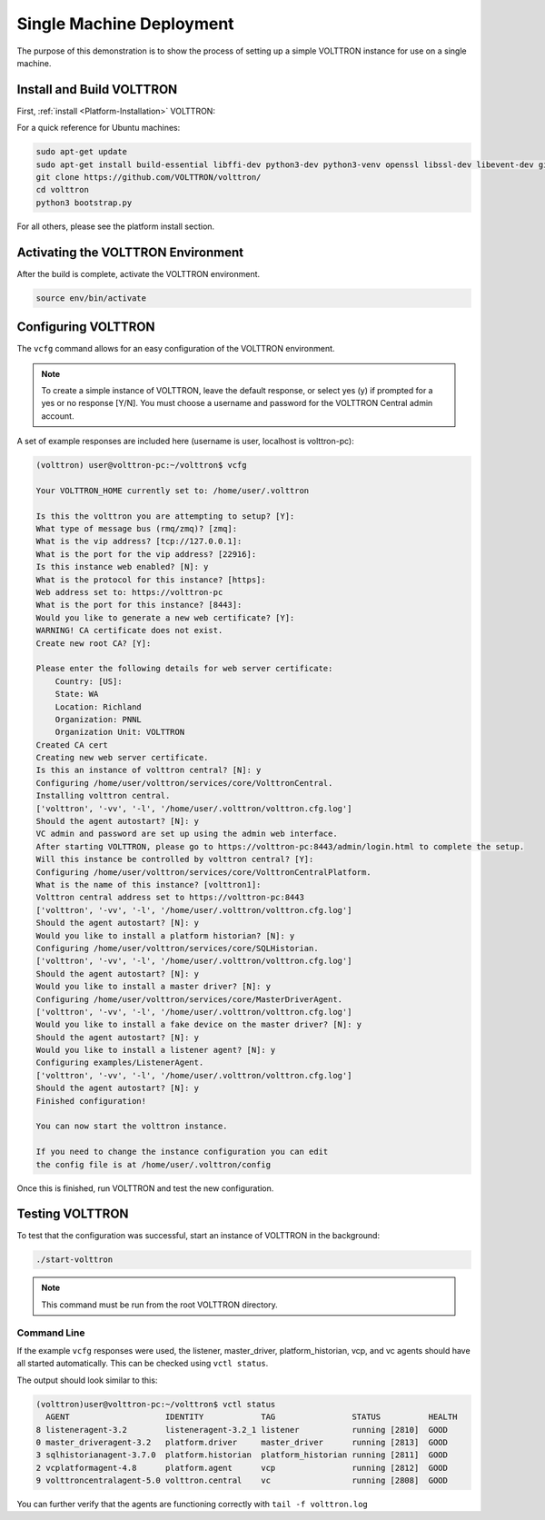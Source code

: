 .. _Single-Machine-Deployment:

=========================
Single Machine Deployment
=========================

The purpose of this demonstration is to show the process of setting up a simple VOLTTRON instance for use on a single
machine.


Install and Build VOLTTRON
==========================

First, :ref:`install <Platform-Installation>` VOLTTRON:

For a quick reference for Ubuntu machines:

.. code-block:: console
        
        sudo apt-get update
        sudo apt-get install build-essential libffi-dev python3-dev python3-venv openssl libssl-dev libevent-dev git
        git clone https://github.com/VOLTTRON/volttron/
        cd volttron
        python3 bootstrap.py

For all others, please see the platform install section.



Activating the  VOLTTRON Environment
====================================

After the build is complete, activate the VOLTTRON environment.

.. code-block:: console

        source env/bin/activate


Configuring VOLTTRON
====================

The ``vcfg`` command allows for an easy configuration of the VOLTTRON environment.

.. note::
        
        To create a simple instance of VOLTTRON, leave the default response, or select yes (y) if
        prompted for a yes or no response [Y/N]. You must choose a username and password for the
        VOLTTRON Central admin account.

A set of example responses are included here (username is user, localhost is volttron-pc):

.. code-block:: console

        (volttron) user@volttron-pc:~/volttron$ vcfg

        Your VOLTTRON_HOME currently set to: /home/user/.volttron

        Is this the volttron you are attempting to setup? [Y]:
        What type of message bus (rmq/zmq)? [zmq]:
        What is the vip address? [tcp://127.0.0.1]:
        What is the port for the vip address? [22916]:
        Is this instance web enabled? [N]: y
        What is the protocol for this instance? [https]:
        Web address set to: https://volttron-pc
        What is the port for this instance? [8443]:
        Would you like to generate a new web certificate? [Y]:
        WARNING! CA certificate does not exist.
        Create new root CA? [Y]:

        Please enter the following details for web server certificate:
            Country: [US]:
            State: WA
            Location: Richland
            Organization: PNNL
            Organization Unit: VOLTTRON
        Created CA cert
        Creating new web server certificate.
        Is this an instance of volttron central? [N]: y
        Configuring /home/user/volttron/services/core/VolttronCentral.
        Installing volttron central.
        ['volttron', '-vv', '-l', '/home/user/.volttron/volttron.cfg.log']
        Should the agent autostart? [N]: y
        VC admin and password are set up using the admin web interface.
        After starting VOLTTRON, please go to https://volttron-pc:8443/admin/login.html to complete the setup.
        Will this instance be controlled by volttron central? [Y]:
        Configuring /home/user/volttron/services/core/VolttronCentralPlatform.
        What is the name of this instance? [volttron1]:
        Volttron central address set to https://volttron-pc:8443
        ['volttron', '-vv', '-l', '/home/user/.volttron/volttron.cfg.log']
        Should the agent autostart? [N]: y
        Would you like to install a platform historian? [N]: y
        Configuring /home/user/volttron/services/core/SQLHistorian.
        ['volttron', '-vv', '-l', '/home/user/.volttron/volttron.cfg.log']
        Should the agent autostart? [N]: y
        Would you like to install a master driver? [N]: y
        Configuring /home/user/volttron/services/core/MasterDriverAgent.
        ['volttron', '-vv', '-l', '/home/user/.volttron/volttron.cfg.log']
        Would you like to install a fake device on the master driver? [N]: y
        Should the agent autostart? [N]: y
        Would you like to install a listener agent? [N]: y
        Configuring examples/ListenerAgent.
        ['volttron', '-vv', '-l', '/home/user/.volttron/volttron.cfg.log']
        Should the agent autostart? [N]: y
        Finished configuration!

        You can now start the volttron instance.

        If you need to change the instance configuration you can edit
        the config file is at /home/user/.volttron/config

Once this is finished, run VOLTTRON and test the new configuration.


Testing VOLTTRON
================

To test that the configuration was successful, start an instance of VOLTTRON in the background:

.. code-block:: console

        ./start-volttron

.. note::

        This command must be run from the root VOLTTRON directory.


Command Line
------------

If the example ``vcfg`` responses were used, the listener, master_driver, platform_historian, vcp, and vc agents
should have all started automatically. This can be checked using ``vctl status``.

The output should look similar to this:

.. code-block:: console

        (volttron)user@volttron-pc:~/volttron$ vctl status
          AGENT                    IDENTITY            TAG                STATUS          HEALTH
        8 listeneragent-3.2        listeneragent-3.2_1 listener           running [2810]  GOOD
        0 master_driveragent-3.2   platform.driver     master_driver      running [2813]  GOOD
        3 sqlhistorianagent-3.7.0  platform.historian  platform_historian running [2811]  GOOD
        2 vcplatformagent-4.8      platform.agent      vcp                running [2812]  GOOD
        9 volttroncentralagent-5.0 volttron.central    vc                 running [2808]  GOOD

You can further verify that the agents are functioning correctly with ``tail -f volttron.log``
